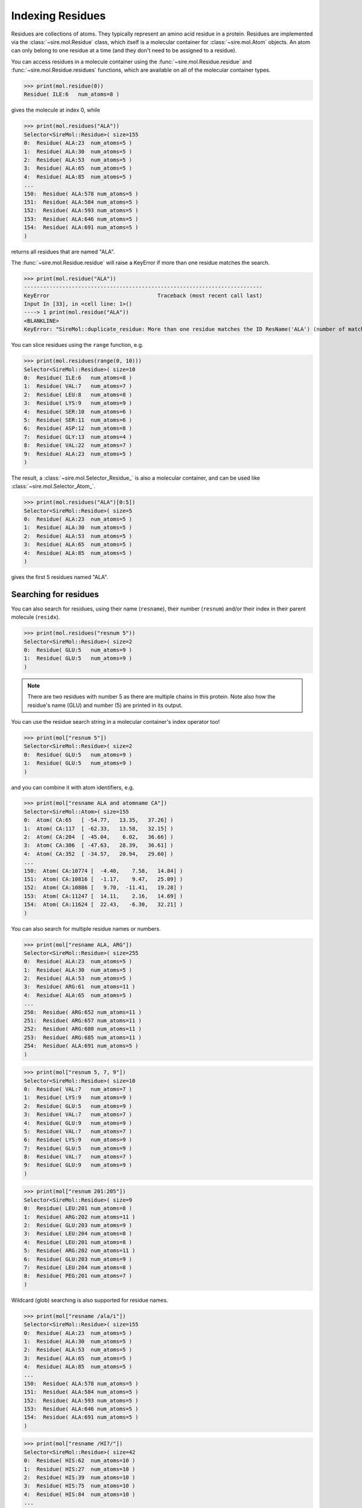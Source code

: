 =================
Indexing Residues
=================

Residues are collections of atoms. They typically represent an amino
acid residue in a protein. Residues are implemented via the
:class:`~sire.mol.Residue` class, which itself is a molecular container
for :class:`~sire.mol.Atom` objects. An atom can only belong to one
residue at a time (and they don't need to be assigned to a residue).

You can access residues in a molecule container using the
:func:`~sire.mol.Residue.residue` and :func:`~sire.mol.Residue.residues`
functions, which are available on all of the molecular container types.

>>> print(mol.residue(0))
Residue( ILE:6   num_atoms=8 )

gives the molecule at index 0, while

>>> print(mol.residues("ALA"))
Selector<SireMol::Residue>( size=155
0:  Residue( ALA:23  num_atoms=5 )
1:  Residue( ALA:30  num_atoms=5 )
2:  Residue( ALA:53  num_atoms=5 )
3:  Residue( ALA:65  num_atoms=5 )
4:  Residue( ALA:85  num_atoms=5 )
...
150:  Residue( ALA:578 num_atoms=5 )
151:  Residue( ALA:584 num_atoms=5 )
152:  Residue( ALA:593 num_atoms=5 )
153:  Residue( ALA:646 num_atoms=5 )
154:  Residue( ALA:691 num_atoms=5 )
)

returns all residues that are named "ALA".

The :func:`~sire.mol.Residue.residue` will raise a KeyError if more than
one residue matches the search.

>>> print(mol.residue("ALA"))
---------------------------------------------------------------------------
KeyError                                  Traceback (most recent call last)
Input In [33], in <cell line: 1>()
----> 1 print(mol.residue("ALA"))
<BLANKLINE>
KeyError: "SireMol::duplicate_residue: More than one residue matches the ID ResName('ALA') (number of matches is 155). (call Sire.Error.get_last_error_details() for more info)"

You can slice residues using the ``range`` function, e.g.

>>> print(mol.residues(range(0, 10)))
Selector<SireMol::Residue>( size=10
0:  Residue( ILE:6   num_atoms=8 )
1:  Residue( VAL:7   num_atoms=7 )
2:  Residue( LEU:8   num_atoms=8 )
3:  Residue( LYS:9   num_atoms=9 )
4:  Residue( SER:10  num_atoms=6 )
5:  Residue( SER:11  num_atoms=6 )
6:  Residue( ASP:12  num_atoms=8 )
7:  Residue( GLY:13  num_atoms=4 )
8:  Residue( VAL:22  num_atoms=7 )
9:  Residue( ALA:23  num_atoms=5 )
)

The result, a :class:`~sire.mol.Selector_Residue_` is also a molecular
container, and can be used like :class:`~sire.mol.Selector_Atom_`.

>>> print(mol.residues("ALA")[0:5])
Selector<SireMol::Residue>( size=5
0:  Residue( ALA:23  num_atoms=5 )
1:  Residue( ALA:30  num_atoms=5 )
2:  Residue( ALA:53  num_atoms=5 )
3:  Residue( ALA:65  num_atoms=5 )
4:  Residue( ALA:85  num_atoms=5 )
)

gives the first 5 residues named "ALA".

Searching for residues
----------------------

You can also search for residues, using their name (``resname``),
their number (``resnum``) and/or their index in their parent
molecule (``residx``).

>>> print(mol.residues("resnum 5"))
Selector<SireMol::Residue>( size=2
0:  Residue( GLU:5   num_atoms=9 )
1:  Residue( GLU:5   num_atoms=9 )
)

.. note::

    There are two residues with number 5 as there are multiple chains
    in this protein. Note also how the residue's name (GLU) and
    number (5) are printed in its output.

You can use the residue search string in a molecular container's index
operator too!

>>> print(mol["resnum 5"])
Selector<SireMol::Residue>( size=2
0:  Residue( GLU:5   num_atoms=9 )
1:  Residue( GLU:5   num_atoms=9 )
)

and you can combine it with atom identifiers, e.g.

>>> print(mol["resname ALA and atomname CA"])
Selector<SireMol::Atom>( size=155
0:  Atom( CA:65   [ -54.77,   13.35,   37.26] )
1:  Atom( CA:117  [ -62.33,   13.58,   32.15] )
2:  Atom( CA:204  [ -45.04,    6.02,   36.66] )
3:  Atom( CA:306  [ -47.63,   28.39,   36.61] )
4:  Atom( CA:352  [ -34.57,   20.94,   29.60] )
...
150:  Atom( CA:10774 [  -4.40,    7.58,   14.84] )
151:  Atom( CA:10816 [  -1.17,    9.47,   25.09] )
152:  Atom( CA:10886 [   9.70,  -11.41,   19.28] )
153:  Atom( CA:11247 [  14.11,    2.16,   14.69] )
154:  Atom( CA:11624 [  22.43,   -6.30,   32.21] )
)

You can also search for multiple residue names or numbers.

>>> print(mol["resname ALA, ARG"])
Selector<SireMol::Residue>( size=255
0:  Residue( ALA:23  num_atoms=5 )
1:  Residue( ALA:30  num_atoms=5 )
2:  Residue( ALA:53  num_atoms=5 )
3:  Residue( ARG:61  num_atoms=11 )
4:  Residue( ALA:65  num_atoms=5 )
...
250:  Residue( ARG:652 num_atoms=11 )
251:  Residue( ARG:657 num_atoms=11 )
252:  Residue( ARG:680 num_atoms=11 )
253:  Residue( ARG:685 num_atoms=11 )
254:  Residue( ALA:691 num_atoms=5 )
)

>>> print(mol["resnum 5, 7, 9"])
Selector<SireMol::Residue>( size=10
0:  Residue( VAL:7   num_atoms=7 )
1:  Residue( LYS:9   num_atoms=9 )
2:  Residue( GLU:5   num_atoms=9 )
3:  Residue( VAL:7   num_atoms=7 )
4:  Residue( GLU:9   num_atoms=9 )
5:  Residue( VAL:7   num_atoms=7 )
6:  Residue( LYS:9   num_atoms=9 )
7:  Residue( GLU:5   num_atoms=9 )
8:  Residue( VAL:7   num_atoms=7 )
9:  Residue( GLU:9   num_atoms=9 )
)

>>> print(mol["resnum 201:205"])
Selector<SireMol::Residue>( size=9
0:  Residue( LEU:201 num_atoms=8 )
1:  Residue( ARG:202 num_atoms=11 )
2:  Residue( GLU:203 num_atoms=9 )
3:  Residue( LEU:204 num_atoms=8 )
4:  Residue( LEU:201 num_atoms=8 )
5:  Residue( ARG:202 num_atoms=11 )
6:  Residue( GLU:203 num_atoms=9 )
7:  Residue( LEU:204 num_atoms=8 )
8:  Residue( PEG:201 num_atoms=7 )
)

Wildcard (glob) searching is also supported for residue names.

>>> print(mol["resname /ala/i"])
Selector<SireMol::Residue>( size=155
0:  Residue( ALA:23  num_atoms=5 )
1:  Residue( ALA:30  num_atoms=5 )
2:  Residue( ALA:53  num_atoms=5 )
3:  Residue( ALA:65  num_atoms=5 )
4:  Residue( ALA:85  num_atoms=5 )
...
150:  Residue( ALA:578 num_atoms=5 )
151:  Residue( ALA:584 num_atoms=5 )
152:  Residue( ALA:593 num_atoms=5 )
153:  Residue( ALA:646 num_atoms=5 )
154:  Residue( ALA:691 num_atoms=5 )
)

>>> print(mol["resname /HI?/"])
Selector<SireMol::Residue>( size=42
0:  Residue( HIS:62  num_atoms=10 )
1:  Residue( HIS:27  num_atoms=10 )
2:  Residue( HIS:39  num_atoms=10 )
3:  Residue( HIS:75  num_atoms=10 )
4:  Residue( HIS:84  num_atoms=10 )
...
37:  Residue( HIS:638 num_atoms=10 )
38:  Residue( HIS:639 num_atoms=10 )
39:  Residue( HIS:662 num_atoms=10 )
40:  Residue( HIS:666 num_atoms=10 )
41:  Residue( HIS:668 num_atoms=10 )
)

This last search is particularly useful for proteins, as it is common
for histidine residues to have different names depending on protonation
state (e.g. "HIS", "HIP", "HIE" or "HID").

Finding the atoms in a residue
------------------------------

Because both :class:`~sire.mol.Residue` and :class:`~sire.mol.Selector_Residue_`
are molecular containers, they also have their own
:func:`~sire.mol.Residue.atom` and :func:`~sire.mol.Residue.atoms` functions,
which behave as you would expect.

>>> print(mol["resname ALA"].atoms("CA"))
Selector<SireMol::Atom>( size=155
0:  Atom( CA:65   [ -54.77,   13.35,   37.26] )
1:  Atom( CA:117  [ -62.33,   13.58,   32.15] )
2:  Atom( CA:204  [ -45.04,    6.02,   36.66] )
3:  Atom( CA:306  [ -47.63,   28.39,   36.61] )
4:  Atom( CA:352  [ -34.57,   20.94,   29.60] )
...
150:  Atom( CA:10774 [  -4.40,    7.58,   14.84] )
151:  Atom( CA:10816 [  -1.17,    9.47,   25.09] )
152:  Atom( CA:10886 [   9.70,  -11.41,   19.28] )
153:  Atom( CA:11247 [  14.11,    2.16,   14.69] )
154:  Atom( CA:11624 [  22.43,   -6.30,   32.21] )
)

You can get all of the atoms in a residue by calling the
:func:`~sire.mol.Residue.atoms` function without any arguments.

>>> mol["residx 0"].atoms()
Selector<SireMol::Atom>( size=8
0:  Atom( N:1     [ -54.07,   11.27,   41.93] )
1:  Atom( CA:2    [ -55.43,   11.35,   42.54] )
2:  Atom( C:3     [ -56.06,    9.95,   42.55] )
3:  Atom( O:4     [ -57.04,    9.73,   41.82] )
4:  Atom( CB:5    [ -56.32,   12.33,   41.76] )
5:  Atom( CG1:6   [ -55.68,   13.72,   41.72] )
6:  Atom( CG2:7   [ -57.70,   12.40,   42.39] )
7:  Atom( CD1:8   [ -55.42,   14.31,   43.09] )
)

Another route is to use the ``atoms in`` phrase in a search string, e.g.

>>> print(mol["atoms in resname ALA"])
Selector<SireMol::Atom>( size=775
0:  Atom( N:64    [ -54.11,   14.36,   38.13] )
1:  Atom( CA:65   [ -54.77,   13.35,   37.26] )
2:  Atom( C:66    [ -55.92,   14.01,   36.49] )
3:  Atom( O:67    [ -57.09,   13.65,   36.74] )
4:  Atom( CB:68   [ -55.25,   12.19,   38.09] )
...
770:  Atom( N:11623 [  22.09,   -7.64,   32.65] )
771:  Atom( CA:11624 [  22.43,   -6.30,   32.21] )
772:  Atom( C:11625 [  23.84,   -6.28,   31.63] )
773:  Atom( O:11626 [  24.72,   -7.01,   32.08] )
774:  Atom( CB:11627 [  22.32,   -5.30,   33.36] )
)

This has returned all of the atoms in residues that are called "ALA".

You can get the residues that match atoms using ``residues with``, e.g.

>>> print(mol["residues with atomname CA"])
Selector<SireMol::Residue>( size=1494
0:  Residue( ILE:6   num_atoms=8 )
1:  Residue( VAL:7   num_atoms=7 )
2:  Residue( LEU:8   num_atoms=8 )
3:  Residue( LYS:9   num_atoms=9 )
4:  Residue( SER:10  num_atoms=6 )
...
1489:  Residue( ALA:691 num_atoms=5 )
1490:  Residue( PRO:692 num_atoms=7 )
1491:  Residue( GLU:693 num_atoms=9 )
1492:  Residue( ASN:694 num_atoms=8 )
1493:  Residue( ASP:695 num_atoms=8 )
)

This has returned all of the residues that contain an atom called "CA".

Another way to do this would be to call the :func:`~sire.mol.Selected_Atom_.residues`
function on the molecular container, e.g.

>>> print(mol["CA"].residues())
Selector<SireMol::Residue>( size=1494
0:  Residue( ILE:6   num_atoms=8 )
1:  Residue( VAL:7   num_atoms=7 )
2:  Residue( LEU:8   num_atoms=8 )
3:  Residue( LYS:9   num_atoms=9 )
4:  Residue( SER:10  num_atoms=6 )
...
1489:  Residue( ALA:691 num_atoms=5 )
1490:  Residue( PRO:692 num_atoms=7 )
1491:  Residue( GLU:693 num_atoms=9 )
1492:  Residue( ASN:694 num_atoms=8 )
1493:  Residue( ASP:695 num_atoms=8 )
)

Uniquely identifying a residue
------------------------------

You uniquely identify a residue in a molecule using its residue index
(``residx``). You can get the index of a residue in a molecule by
calling its :func:`~sire.mol.Residue.index` function.

>>> print(mol.residue(0).index())
ResIdx(0)

.. warning::

    Be careful indexing by residue index. This is the index of the residue
    that uniquely identifies it within its parent molecule. It is not the
    index of the residue in an arbitrary molecular container.

Residue identifying types
-------------------------

Another way to index residues is to use the residue indexing types, i.e.
:class:`~sire.mol.ResIdx`, :class:`~sire.mol.ResName` and
:class:`~sire.mol.ResNum`. The easiest way to create these is
by using the function :func:`sire.resid`.

>>> print(mol[sr.resid("ALA")])
Selector<SireMol::Residue>( size=155
0:  Residue( ALA:23  num_atoms=5 )
1:  Residue( ALA:30  num_atoms=5 )
2:  Residue( ALA:53  num_atoms=5 )
3:  Residue( ALA:65  num_atoms=5 )
4:  Residue( ALA:85  num_atoms=5 )
...
150:  Residue( ALA:578 num_atoms=5 )
151:  Residue( ALA:584 num_atoms=5 )
152:  Residue( ALA:593 num_atoms=5 )
153:  Residue( ALA:646 num_atoms=5 )
154:  Residue( ALA:691 num_atoms=5 )
)

This returns the residues called "ALA", as ``sr.resid("ALA")`` has created
an :class:`~sire.mol.ResName` object.

>>> print(sr.resid("ALA"))
ResName('ALA')

This function will create an :class:`~sire.mol.ResNum` if it is passed
an integer, e.g.

>>> print(sr.resid(5))
ResNum(5)
>>> print(mol[sr.resid(5)])
Selector<SireMol::Residue>( size=2
0:  Residue( GLU:5   num_atoms=9 )
1:  Residue( GLU:5   num_atoms=9 )
)

You can set both a name and a number by passing in two arguments, e.g.

>>> print(mol[sr.resid("ALA", 23)])
Selector<SireMol::Residue>( size=2
0:  Residue( ALA:23  num_atoms=5 )
1:  Residue( ALA:23  num_atoms=5 )
)
>>> print(mol[sr.resid(name="ALA", num=23)])
Selector<SireMol::Residue>( size=2
0:  Residue( ALA:23  num_atoms=5 )
1:  Residue( ALA:23  num_atoms=5 )
)

Iterating over residues
-----------------------

The :class:`~sire.mol.Selector_Residue_` class is iterable, meaning that
it can be used in loops.

>>> for res in mol["resname ALA and resnum < 30"]:
...     print(res)
Residue( ALA:23  num_atoms=5 )
Residue( ALA:16  num_atoms=5 )
Residue( ALA:21  num_atoms=5 )
Residue( ALA:23  num_atoms=5 )
Residue( ALA:16  num_atoms=5 )

This is particulary useful when combined with looping over the
atoms in the residues.

>>> for res in mol["residx < 3"]:
...     for atom in res["atomname C, CA"]:
...         print(res, atom)
Residue( ILE:6   num_atoms=8 ) Atom( CA:2    [ -55.43,   11.35,   42.54] )
Residue( ILE:6   num_atoms=8 ) Atom( C:3     [ -56.06,    9.95,   42.55] )
Residue( VAL:7   num_atoms=7 ) Atom( CA:10   [ -56.02,    7.64,   43.47] )
Residue( VAL:7   num_atoms=7 ) Atom( C:11    [ -56.14,    7.05,   42.06] )
Residue( LEU:8   num_atoms=8 ) Atom( CA:17   [ -54.99,    6.39,   39.98] )
Residue( LEU:8   num_atoms=8 ) Atom( C:18    [ -54.61,    4.90,   40.03] )

Counting residues
-----------------

Similar to how you did for atom, you can find the set of residue names
via

>>> print(set(mol.residues().names()))
{ResName('ALA'),
 ResName('ARG'),
 ResName('ASN'),
 ResName('ASP'),
 ResName('CIT'),
 ResName('CYS'),
 ResName('GLN'),
 ResName('GLU'),
 ResName('GLY'),
 ResName('HIS'),
 ResName('HOH'),
 ResName('ILE'),
 ResName('LEU'),
 ResName('LYS'),
 ResName('MET'),
 ResName('PEG'),
 ResName('PHE'),
 ResName('PRO'),
 ResName('SER'),
 ResName('THR'),
 ResName('TRP'),
 ResName('TYR'),
 ResName('VAL')}

And you can count how many of each residue using;

>>> for name in set(mol.residues().names()):
...     print(name, len(mol.residues(name)))
ResName('VAL') 74
ResName('ILE') 64
ResName('GLN') 32
ResName('PRO') 90
ResName('GLU') 107
ResName('TRP') 24
ResName('GLY') 68
ResName('CYS') 48
ResName('HOH') 18
ResName('CIT') 2
ResName('ARG') 100
ResName('MET') 20
ResName('SER') 102
ResName('PHE') 64
ResName('ASN') 38
ResName('THR') 88
ResName('ASP') 84
ResName('LYS') 46
ResName('TYR') 22
ResName('HIS') 42
ResName('PEG') 4
ResName('ALA') 155
ResName('LEU') 226

This can be a convenient way of finding the residue names of different
ligands or cofactors that are bound to the molecule.

You could do a similar thing for residue numbers, e.g.

>>> for number in set(mol.residues().numbers()):
...     print(number, len(mol.residues(number)))
ResNum(5) 2
ResNum(6) 4
ResNum(7) 4
ResNum(8) 4
ResNum(9) 4
ResNum(10) 4
ResNum(11) 4
ResNum(12) 4
ResNum(13) 4
ResNum(14) 2
...
